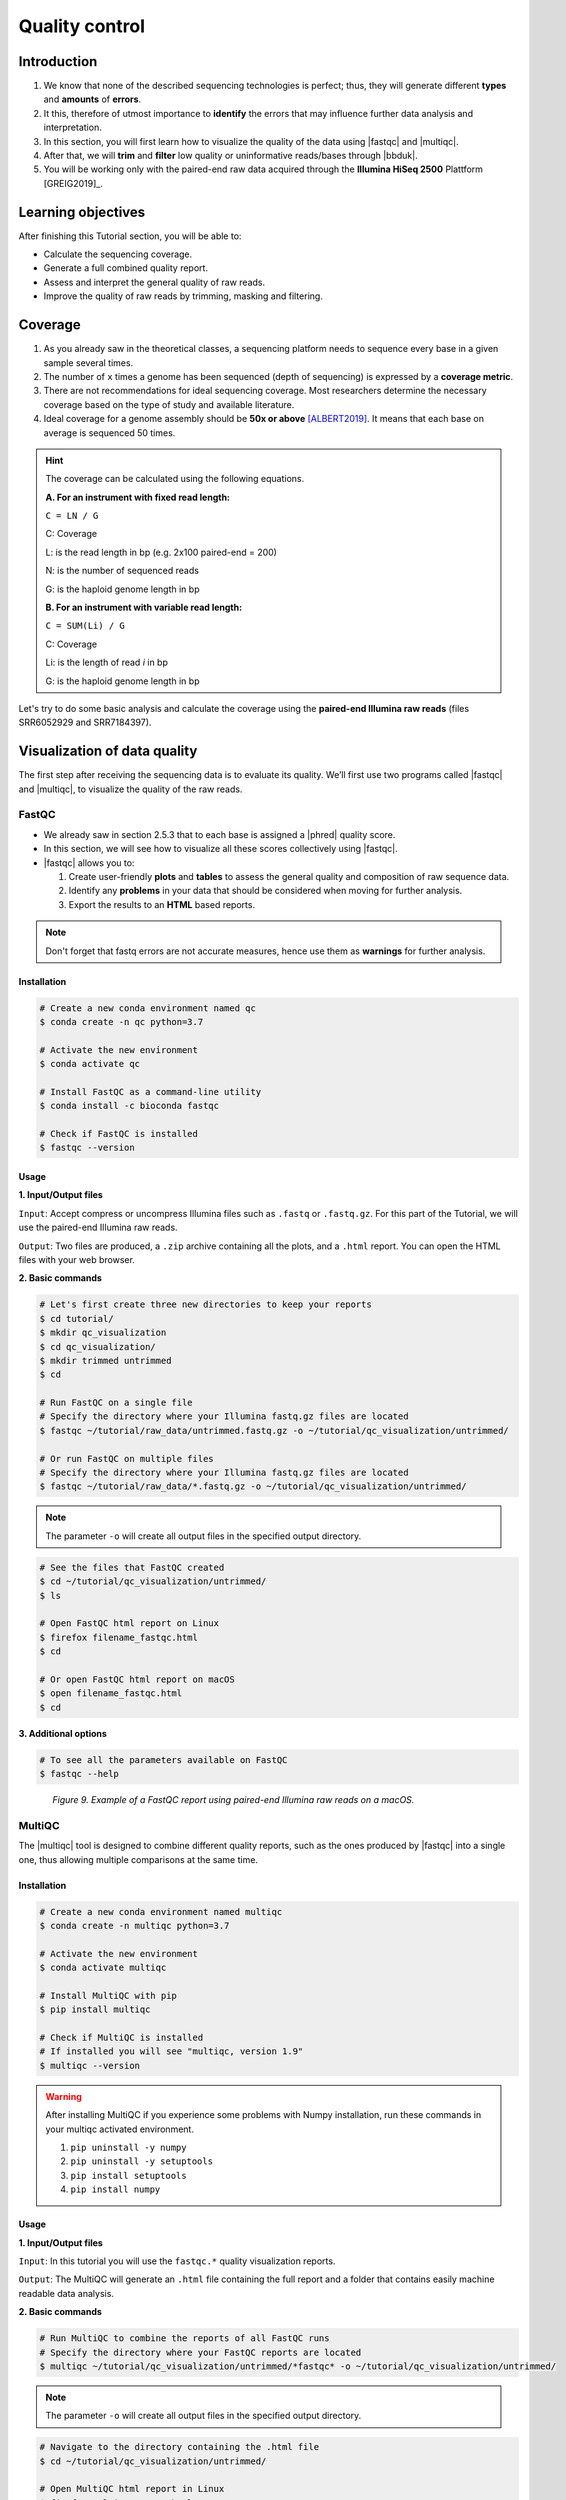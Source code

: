 .. _ngs-qc:

***************
Quality control
***************


Introduction
############

1. We know that none of the described sequencing technologies is perfect; thus, they will generate different **types** and **amounts** of **errors**.

2. It this, therefore of utmost importance to **identify** the errors that may influence further data analysis and interpretation.

3. In this section, you will first learn how to visualize the quality of the data using |fastqc| and |multiqc|.

4. After that, we will **trim** and **filter** low quality or uninformative reads/bases through |bbduk|.

5. You will be working only with the paired-end raw data acquired through the **Illumina HiSeq 2500** Plattform [GREIG2019]_.


Learning objectives
###################

After finishing this Tutorial section, you will be able to:

* Calculate the sequencing coverage.
* Generate a full combined quality report.
* Assess and interpret the general quality of raw reads.
* Improve the quality of raw reads by trimming, masking and filtering.


Coverage
########

1. As you already saw in the theoretical classes, a sequencing platform needs to sequence every base in a given sample several times.

2. The number of ``x`` times a genome has been sequenced (depth of sequencing) is expressed by a **coverage metric**.

3. There are not recommendations for ideal sequencing coverage. Most researchers determine the necessary coverage based on the type of study and available literature.

4. Ideal coverage for a genome assembly should be **50x or above** [ALBERT2019]_. It means that each base on average is sequenced 50 times.

.. hint::
   The coverage can be calculated using the following equations.

   **A. For an instrument with fixed read length:**

   ``C = LN / G``

   C: Coverage

   L: is the read length in bp (e.g. 2x100 paired-end = 200)

   N: is the number of sequenced reads

   G: is the haploid genome length in bp

   **B. For an instrument with variable read length:**

   ``C = SUM(Li) / G``

   C: Coverage

   Li: is the length of read *i* in bp

   G: is the haploid genome length in bp

Let's try to do some basic analysis and calculate the coverage using the **paired-end Illumina raw reads** (files SRR6052929 and SRR7184397).

.. todo::
   1. Open the file with the command line or with the text editor to get an idea about the structure.
   2. What is the unique identifier of the FastQC files?
   3. How many raw sequence reads are in the files?
   4. Calculate the coverage, assuming a genome size of ~5.5 MB.


Visualization of data quality
#############################

The first step after receiving the sequencing data is to evaluate its quality. We’ll first use two programs called |fastqc| and |multiqc|, to visualize the quality of the raw reads.


FastQC
******

* We already saw in section 2.5.3 that to each base is assigned a |phred| quality score.

* In this section, we will see how to visualize all these scores collectively using |fastqc|.

* |fastqc| allows you to:

  1. Create user-friendly **plots** and **tables** to assess the general quality and composition of raw sequence data.
  2. Identify any **problems** in your data that should be considered when moving for further analysis.
  3. Export the results to an **HTML** based reports.

.. note::
   Don't forget that fastq errors are not accurate measures, hence use them as **warnings** for further analysis.


Installation
............

.. code-block:: bash

    # Create a new conda environment named qc
    $ conda create -n qc python=3.7

    # Activate the new environment
    $ conda activate qc

    # Install FastQC as a command-line utility
    $ conda install -c bioconda fastqc

    # Check if FastQC is installed
    $ fastqc --version


Usage
.....

**1. Input/Output files**

``Input``: Accept compress or uncompress Illumina files such as ``.fastq`` or ``.fastq.gz``. For this part of the Tutorial, we will use the paired-end Illumina raw reads.

``Output``: Two files are produced, a ``.zip`` archive containing all the plots, and a ``.html`` report. You can open the HTML files with your web browser.

**2. Basic commands**

.. code-block:: bash

    # Let's first create three new directories to keep your reports
    $ cd tutorial/
    $ mkdir qc_visualization
    $ cd qc_visualization/
    $ mkdir trimmed untrimmed
    $ cd

    # Run FastQC on a single file
    # Specify the directory where your Illumina fastq.gz files are located
    $ fastqc ~/tutorial/raw_data/untrimmed.fastq.gz -o ~/tutorial/qc_visualization/untrimmed/

    # Or run FastQC on multiple files
    # Specify the directory where your Illumina fastq.gz files are located
    $ fastqc ~/tutorial/raw_data/*.fastq.gz -o ~/tutorial/qc_visualization/untrimmed/

.. note::
   The parameter ``-o`` will create all output files in the specified output directory.

.. code-block:: bash

    # See the files that FastQC created
    $ cd ~/tutorial/qc_visualization/untrimmed/
    $ ls

    # Open FastQC html report on Linux
    $ firefox filename_fastqc.html
    $ cd

    # Or open FastQC html report on macOS
    $ open filename_fastqc.html
    $ cd

**3. Additional options**

.. code-block:: bash

    # To see all the parameters available on FastQC
    $ fastqc --help

.. todo::
   5. Run |fastqc| on all the downloaded paired-end Illumina raw reads and save a copy of the report in your computer.
   6. Explore the Fastqc `website <http://www.bioinformatics.babraham.ac.uk/projects/fastqc/Help/3%20Analysis%20Modules/>`_ and try to interpret your results according to the various quality modules.
      Pay special attention to the **Basic Statistics**, **Per base Sequence Quality** and **Sequence Length Distribution**.
   7. Do your sequences have any kind of adapters?
   8. Do you think these Illumina sequencing runs gave good quality sequences? Why?
   9. Based on the FastQC report, do you think your data will need further trimming and filtering? Why?

.. figure:: ./images/Fastqc_report.png
   :figclass: align-left

*Figure 9. Example of a FastQC report using paired-end Illumina raw reads on a macOS.*


MultiQC
*******

The |multiqc| tool is designed to combine different quality reports, such as the ones produced by |fastqc| into a single one, thus allowing multiple comparisons at the same time.


Installation
............

.. code-block:: bash

    # Create a new conda environment named multiqc
    $ conda create -n multiqc python=3.7

    # Activate the new environment
    $ conda activate multiqc

    # Install MultiQC with pip
    $ pip install multiqc

    # Check if MultiQC is installed
    # If installed you will see "multiqc, version 1.9"
    $ multiqc --version

.. warning::
   After installing MultiQC if you experience some problems with Numpy installation, run these commands in your multiqc activated environment.

   1. ``pip uninstall -y numpy``
   2. ``pip uninstall -y setuptools``
   3. ``pip install setuptools``
   4. ``pip install numpy``


Usage
.....

**1. Input/Output files**

``Input``: In this tutorial you will use the ``fastqc.*`` quality visualization reports.

``Output``: The MultiQC will generate an ``.html`` file containing the full report and a folder that contains easily machine readable data analysis.

**2. Basic commands**

.. code-block:: bash

    # Run MultiQC to combine the reports of all FastQC runs
    # Specify the directory where your FastQC reports are located
    $ multiqc ~/tutorial/qc_visualization/untrimmed/*fastqc* -o ~/tutorial/qc_visualization/untrimmed/

.. note::
   The parameter ``-o`` will create all output files in the specified output directory.

.. code-block:: bash

    # Navigate to the directory containing the .html file
    $ cd ~/tutorial/qc_visualization/untrimmed/

    # Open MultiQC html report in Linux
    $ firefox multiqc_report.html
    $ cd

    # Or open MultiQC html report in macOS
    $ open multiqc_report.html
    $ cd

**3. Additional options**

.. code-block:: bash

   # To see all the parameters available on MultiQC
   $ multiqc --help

.. todo::
   10. Run |multiqc| on all the reports generated by FastQC.
   11. What are the paired-end Illumina raw reads that present the best quality? Why?

.. figure:: ./images/Multiqc_report.png
   :figclass: align-left

*Figure 10. Example of a MultiQC report using a combination of FastQC reports.*


Quality control
###############

1. In the previous section, we have **evaluated** and **visualized** the quality of our raw sequence reads using |fastqc|.

2. Now you have to decide if your data should be subject to **Quality Control (QC)**, i.e. the process of improving data by removing identifiable errors from it.

3. You must remember that by performing QC we can also introduce **errors** (we want the same data but with better quality); thus, we should not perform QC if the quality appears to be satisfactory.

.. attention::
   Only perform QC if your data need it. Whether you should quality-trim, and what the threshold should be, depends on your **data quality** and their **intended use**. Often a threshold of **~10** is pretty good for most of the cases.


BBDuk
*****

If your data needs QC you can use |bbduk| to trim adapters and filter other low-quality data. |bbduk| can run in trimming mode or filtering mode.


Installation
............

.. warning::
   To run |bbtools|, you need to have **Java 7** or higher installed on the computer.

.. code-block:: bash

    # Let's first create a new directory to keep the clean raw sequence reads
    $ cd ~/tutorial/
    $ mkdir qc_improvement
    $ cd

    # Download the latest version of BBTools from Sourceforge to your computer
    $ wget https://sourceforge.net/projects/bbmap/files/latest/download/BBMap_38.87.tar.gz

    # Go to the parent directory where you have BBTools file
    $ cd (installation parent directory)

    # Extract the file contents to your installation folder on the computer
    $ tar -xvzf BBMap_(version).tar.gz

    # To test the installation run stats.sh against the PhiX reference genome located in ~/bbmap/resources
    # At the end you should see some statistics in your shell
    $ ~/bbmap/stats.sh in=(installation directory)/resources/phix174_ill.ref.fa.gz


Usage
.....

**1. Input/Output files**

``Input``: You will use the Illumina raw sequence data contained in the ``.fastq`` files.

``Output``: BBDuk will generate ``.fastq`` files containing your sequence data trimmed and filtered according to the input parameters.

**2. Basic commands**

.. note::
   When you have the **paired-end reads** in 2 files you should **always processed them together**, not one at a time.

   In the commands provided below don't forget to add the full path of your ``fastq.gz`` files.

.. code-block:: bash

    # Trim adapters when present in the raw sequence reads
    # For this example we will use a fasta file containing all adapters (adapters.fasta) that should be located in ~/bbmap/resources
    $ ~/bbmap/bbduk.sh -Xmx1g in1=read1.fastq.gz in2=read2.fastq.gz out1=clean1.fastq out2=clean2.fastq ref=adapters.fasta ktrim=r k=23 mink=11 hdist=1 tpe tbo

    # Trim sequences based on a Phred score (you can also try trimq=20)
    $ ~/bbmap/bbduk.sh -Xmx1g in1=read1.fastq.gz in2=read2.fastq.gz out1=clean1.fastq out2=clean2.fastq qtrim=rl trimq=10

    # Filter raw sequence data based on an average quality values (you can also try maq=20)
    $ ~/bbmap/bbduk.sh -Xmx1g in1=read1.fastq.gz in2=read2.fastq.gz out1=clean1.fastq out2=clean2.fastq maq=10

    # Filter raw sequence data based on Kmer
    # For this example we will use a fasta file containing the Illumina PhiX spike-in reference genome (phix174_ill.ref.fa) that should be located in ~/bbmap/resources
    $ ~/bbmap/bbduk.sh -Xmx1g in1=read1.fastq.gz in2=read2.fastq.gz out1=unmatched1.fastq out2=unmatched2.fastq outm1=matched1.fastq outm2=matched2.fastq ref=phix174_ill.ref.fa k=31 hdist=1 stats=statistics.txt

    # Optionally you can also evaluate all raw reads length and display basic statistics
    $ ~/bbmap/readlength.sh in=reads.fastq.gz out=histogram.txt

.. csv-table:: Parameters explanation when using BBDuk
   :header: "Parameter", "Description"
   :widths: 20, 60

   "``hdist``", "Hamming distance (e.g., hdist=1, this allows one mismatch)"
   "``ktrim=r``", "Once a reference kmer is matched in a read, that kmer and all the bases to the right will be trimmed (3' adapters)"
   "``ktrim=l``", "Once a reference kmer is matched in a read, that kmer and all the bases to the left will be trimmed (5' adapters)"
   "``ktrim=N``", "Rather than trimming, it masks all bases covered by reference kmers to *N*"
   "``k``", "Kmer size to use. It can have a length between 1-31. Usually the longer a kmer, the greater the specificity"
   "``maq``", "Discard reads with average quality below a specified value (e.g., maq=10, means average quality BELOW 10)"
   "``mink``", "Allows to use shorter kmers at the ends of the read (e.g., k=11 for the last 11 bases)"
   "``out``", "Catch reads that don't match a reference kmers"
   "``outm``", "Catch reads that match a reference kmers"
   "``qtrim=rl``", "It will trim the left and right sides"
   "``qtrim=l``", "It will trim the left side"
   "``qtrim=r``", "It will trim the right side"
   "``ref=file.fa``", "Fasta file containing adapters sequence or other contamination"
   "``stats``", "Produce a report with the contaminant sequences and how many reads of them were seen"
   "``tbo``", "Also trim adapters based on pair overlap detection using BBMerge"
   "``tpe``", "Trim both reads to the same length"
   "``trimq``", "Quality-trim using the Phred algorithm (e.g., trimq=10, it will trimm regions with an average quality BELOW 10)"
   "``-Xmx1g``", "It forces BBDuk to use 1 GB of memory"

.. note::
   After performing quality control in your raw sequence reads, move the clean files to the directory ``~/tutorial/qc_improvement/``.

**3. Additional options**

.. code-block:: bash

   # To see all the parameters available on BBDuk
   $ ~/bbmap/bbduk.sh --help

.. todo::
   12. Run |bbduk| on all the downloaded raw paired-end Illumina reads if needed.
   13. Run |fastqc| in the trimmed files.
   14. Aggregate all the reports of trimmed and untrimmed files with |multiqc|.
   15. Did you noticed any kind of improvement in quality after the trimming and filtering process? Which parameters are now better?
   16. Move all the quality visualization files produced by |fastqc| and |multiqc| to the directory ``~/tutorial/qc_visualization/trimmed``.

.. hint::
   If you want to use less disk space in your computer, you can compress all the previous ``.fastq`` files by using the ``gzip`` command.

Folder structure
################

At the end of this section, you will have the following folder structure.

::

    tutorial
    ├── raw_data
    │   ├── files_fastq.gz
    │   ├── files.fasta
    │   ├── files.gbk
    ├── qc_visualization
    │   ├── trimmed
    │   │   ├── files_clean_fastqc.html
    │   │   ├── files_clean_fastqc.zip
    │   │   ├── multiqc_clean_report.html
    │   │   ├── multiqc_clean_data
    │   ├── untrimmed
    │   │   ├── files_fastqc.html
    │   │   ├── files_fastqc.zip
    │   │   ├── multiqc_report.html
    │   │   ├── multiqc_data
    ├── qc_improvement
    │   ├── files_clean.fastq.gz


References
##########

.. [ALBERT2019] Albert I. 2019. The Biostar Handbook. 2nd Edition. `<https://www.biostarhandbook.com/>`_


List of QC tools
################

.. seealso::

   * The tools used in this Tutorial section are not the only ones available for the purpose of quality control.

   * Other tools can also be used to perform this task (**some examples are provided in table below**).

.. csv-table::
   Table with other available Software installed by conda.
   :header: "Package name", "Version", "Main objective"
   :widths: 20, 20, 40

   "`BBTools <https://jgi.doe.gov/data-and-tools/bbtools/bb-tools-user-guide/>`_", "38.87", "Quality control tools (contains BBMap, BBDuk)"
   "`Cutadapt <https://cutadapt.readthedocs.io/en/stable/>`_", "2.10", "Quality control tool"
   "`FastQC <http://www.bioinformatics.babraham.ac.uk/projects/fastqc/>`_", "0.11.8", "Quality control visualization"
   "`MultiQC <https://multiqc.info/>`_", "1.9", "Quality control visualization"
   "`PRINSEQ <https://edwards.sdsu.edu/cgi-bin/prinseq/prinseq.cgi>`_", "0.20.4", "Quality control visualization and improvement"
   "`Trimmomatic <http://www.usadellab.org/cms/?page=trimmomatic>`_", "0.38", "Quality control tool"
   "`Trim Galore <http://www.bioinformatics.babraham.ac.uk/projects/trim_galore/>`_", "0.6.2", "Quality control tool"
   "`LongQC <https://github.com/yfukasawa/LongQC>`_", "1.2.0", "Quality control visualization for Third Generation Sequencing Long Read Data"
